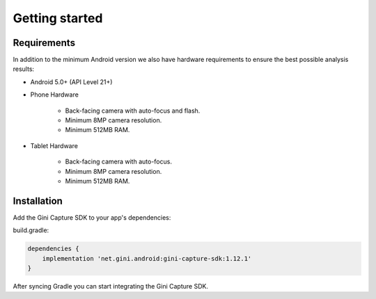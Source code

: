 Getting started
===============

Requirements
------------

In addition to the minimum Android version we also have hardware requirements to ensure the best possible analysis
results:

* Android 5.0+ (API Level 21+)

* Phone Hardware

   * Back-facing camera with auto-focus and flash.
   * Minimum 8MP camera resolution.
   * Minimum 512MB RAM.
* Tablet Hardware

   * Back-facing camera with auto-focus.
   * Minimum 8MP camera resolution.
   * Minimum 512MB RAM.

Installation
------------

Add the Gini Capture SDK to your app's dependencies:

build.gradle:

.. code-block:: groovy

    dependencies {
        implementation 'net.gini.android:gini-capture-sdk:1.12.1'
    }

After syncing Gradle you can start integrating the Gini Capture SDK.
